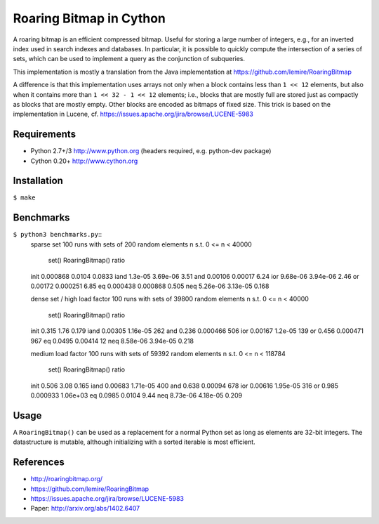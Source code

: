 Roaring Bitmap in Cython
========================

A roaring bitmap is an efficient compressed bitmap.
Useful for storing a large number of integers, e.g., for an inverted index used
in search indexes and databases. In particular, it is possible to quickly
compute the intersection of a series of sets, which can be used to implement a
query as the conjunction of subqueries.

This implementation is mostly a translation from the Java implementation at
https://github.com/lemire/RoaringBitmap

A difference is that this implementation uses arrays not only when a block
contains less than ``1 << 12`` elements, but also when it contains more than
``1 << 32 - 1 << 12`` elements; i.e., blocks that are mostly full are stored
just as compactly as blocks that are mostly empty. Other blocks are encoded as
bitmaps of fixed size. This trick is based on the implementation
in Lucene, cf. https://issues.apache.org/jira/browse/LUCENE-5983

Requirements
------------
- Python 2.7+/3   http://www.python.org (headers required, e.g. python-dev package)
- Cython 0.20+    http://www.cython.org

Installation
------------
``$ make``

Benchmarks
----------
``$ python3 benchmarks.py``::
    sparse set
    100 runs with sets of 200 random elements n s.t. 0 <= n < 40000
                set()  RoaringBitmap()    ratio
    init     0.000868           0.0104   0.0833
    iand      1.3e-05         3.69e-06     3.51
    and       0.00106          0.00017     6.24
    ior      9.68e-06         3.94e-06     2.46
    or        0.00172         0.000251     6.85
    eq       0.000438         0.000868    0.505
    neq      5.26e-06         3.13e-05    0.168

    dense set / high load factor
    100 runs with sets of 39800 random elements n s.t. 0 <= n < 40000
                set()  RoaringBitmap()    ratio
    init        0.315             1.76    0.179
    iand      0.00305         1.16e-05      262
    and         0.236         0.000466      506
    ior       0.00167          1.2e-05      139
    or          0.456         0.000471      967
    eq         0.0495          0.00414       12
    neq      8.58e-06         3.94e-05    0.218

    medium load factor
    100 runs with sets of 59392 random elements n s.t. 0 <= n < 118784
                set()  RoaringBitmap()    ratio
    init        0.506             3.08    0.165
    iand      0.00683         1.71e-05      400
    and         0.638          0.00094      678
    ior       0.00616         1.95e-05      316
    or          0.985         0.000933 1.06e+03
    eq         0.0985           0.0104     9.44
    neq      8.73e-06         4.18e-05    0.209

Usage
-----
A ``RoaringBitmap()`` can be used as a replacement for a normal Python set as
long as elements are 32-bit integers. The datastructure is mutable, although
initializing with a sorted iterable is most efficient.

References
----------
- http://roaringbitmap.org/
- https://github.com/lemire/RoaringBitmap
- https://issues.apache.org/jira/browse/LUCENE-5983
- Paper: http://arxiv.org/abs/1402.6407
